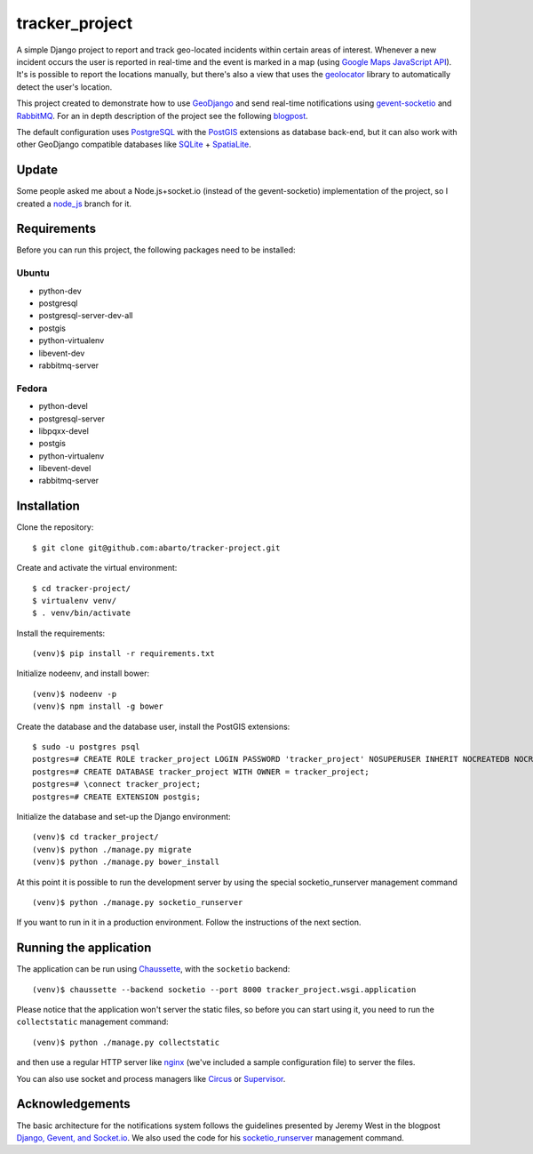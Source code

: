 ===============
tracker_project
===============

A simple Django project to report and track geo-located incidents within certain areas of interest. Whenever a new incident occurs the user is reported in real-time and the event is marked in a map (using `Google Maps JavaScript API <https://developers.google.com/maps/documentation/javascript/>`_). It's is possible to report the locations manually, but there's also a view that uses the `geolocator <https://github.com/onury/geolocator>`_ library to automatically detect the user's location.

This project created to demonstrate how to use `GeoDjango <https://docs.djangoproject.com/en/1.7/ref/contrib/gis/>`_ and send real-time notifications using `gevent-socketio <https://github.com/abourget/gevent-socketio>`_ and `RabbitMQ <http://www.rabbitmq.com/>`_. For an in depth description of the project see the following `blogpost <http://www.machinalis.com/blog/rt-notifications-gevent-gis/>`_.

The default configuration uses `PostgreSQL <http://www.postgresql.org/>`_ with the `PostGIS <http://postgis.net/>`_ extensions as database back-end, but it can also work with other GeoDjango compatible databases like `SQLite <http://www.sqlite.org/>`_ + `SpatiaLite <https://www.gaia-gis.it/fossil/libspatialite/index>`_.

Update
======

Some people asked me about a Node.js+socket.io (instead of the gevent-socketio) implementation of the project, so I created a `node_js <https://github.com/abarto/tracker_project/tree/node_js>`_ branch for it.

Requirements
============

Before you can run this project, the following packages need to be installed:

Ubuntu
------

* python-dev
* postgresql
* postgresql-server-dev-all
* postgis
* python-virtualenv
* libevent-dev
* rabbitmq-server

Fedora
------

* python-devel
* postgresql-server
* libpqxx-devel
* postgis
* python-virtualenv
* libevent-devel
* rabbitmq-server

Installation
============

Clone the repository: ::

    $ git clone git@github.com:abarto/tracker-project.git

Create and activate the virtual environment: ::

    $ cd tracker-project/
    $ virtualenv venv/
    $ . venv/bin/activate

Install the requirements: ::

    (venv)$ pip install -r requirements.txt

Initialize nodeenv, and install bower: ::

    (venv)$ nodeenv -p
    (venv)$ npm install -g bower

Create the database and the database user, install the PostGIS extensions: ::

    $ sudo -u postgres psql
    postgres=# CREATE ROLE tracker_project LOGIN PASSWORD 'tracker_project' NOSUPERUSER INHERIT NOCREATEDB NOCREATEROLE NOREPLICATION;
    postgres=# CREATE DATABASE tracker_project WITH OWNER = tracker_project;
    postgres=# \connect tracker_project;
    postgres=# CREATE EXTENSION postgis;

Initialize the database and set-up the Django environment: ::

    (venv)$ cd tracker_project/
    (venv)$ python ./manage.py migrate
    (venv)$ python ./manage.py bower_install

At this point it is possible to run the development server by using the special socketio_runserver management command ::

    (venv)$ python ./manage.py socketio_runserver

If you want to run in it in a production environment. Follow the instructions of the next section.

Running the application
=======================

The application can be run using `Chaussette <https://chaussette.readthedocs.org/en/1.2/>`_, with the ``socketio`` backend: ::

    (venv)$ chaussette --backend socketio --port 8000 tracker_project.wsgi.application

Please notice that the application won't server the static files, so before you can start using it, you need to run the ``collectstatic`` management command: ::

    (venv)$ python ./manage.py collectstatic

and then use a regular HTTP server like `nginx <http://nginx.com>`_ (we've included a sample configuration file) to server the files.

You can also use socket and process managers like `Circus <https://chaussette.readthedocs.org/en/1.2/#using-chaussette-in-circus>`_ or `Supervisor <https://chaussette.readthedocs.org/en/1.2/#using-chaussette-in-supervisor>`_.

Acknowledgements
================

The basic architecture for the notifications system follows the guidelines presented by Jeremy West in the blogpost `Django, Gevent, and Socket.io <http://www.pixeldonor.com/2014/jan/10/django-gevent-and-socketio/>`_. We also used the code for his `socketio_runserver <https://github.com/iamjem/socketio_runserver>`_ management command.

